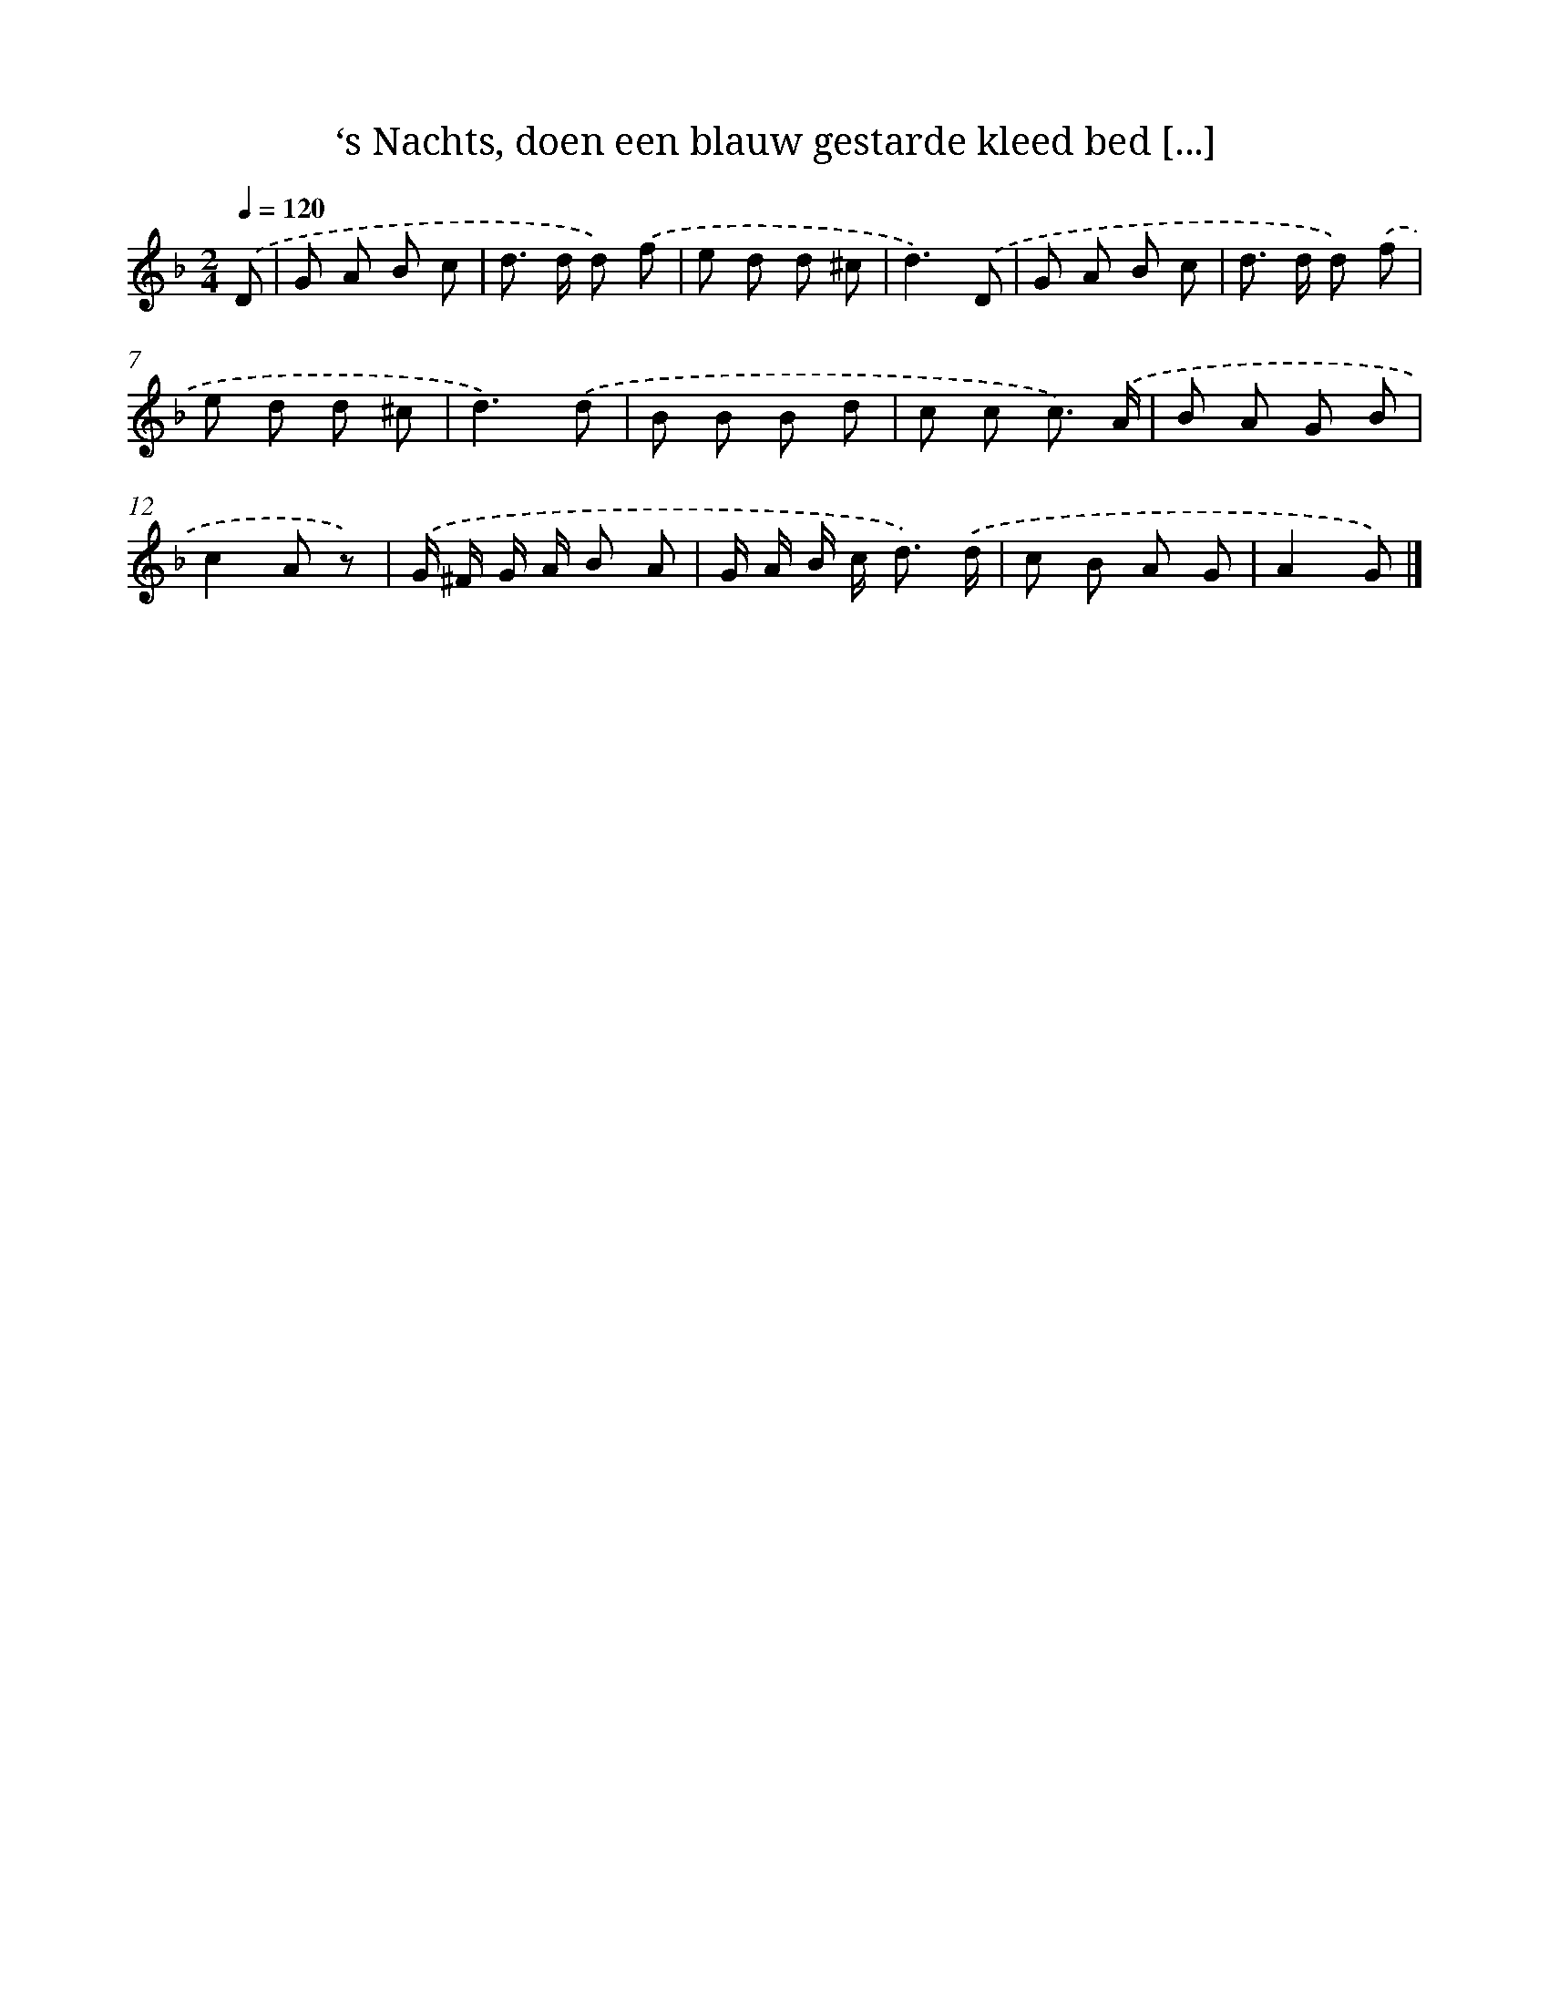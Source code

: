X: 4992
T: ‘s Nachts, doen een blauw gestarde kleed bed [...]
%%abc-version 2.0
%%abcx-abcm2ps-target-version 5.9.1 (29 Sep 2008)
%%abc-creator hum2abc beta
%%abcx-conversion-date 2018/11/01 14:36:14
%%humdrum-veritas 2533518854
%%humdrum-veritas-data 1945058291
%%continueall 1
%%barnumbers 0
L: 1/8
M: 2/4
Q: 1/4=120
K: F clef=treble
.('D [I:setbarnb 1]|
G A B c |
d> d d) .('f |
e d d ^c |
d3).('D |
G A B c |
d> d d) .('f |
e d d ^c |
d3).('d |
B B B d |
c c c3/) .('A/ |
B A G B |
c2A z) |
.('G/ ^F/ G/ A/ B A |
G/ A/ B/ c< d) .('d/ |
c B A G |
A2G) |]
